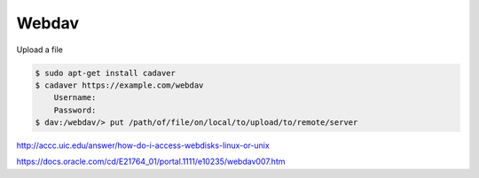 Webdav
======

Upload a file


.. code-block:: bash

    $ sudo apt-get install cadaver
    $ cadaver https://example.com/webdav
        Username:
        Password:
    $ dav:/webdav/> put /path/of/file/on/local/to/upload/to/remote/server

http://accc.uic.edu/answer/how-do-i-access-webdisks-linux-or-unix

https://docs.oracle.com/cd/E21764_01/portal.1111/e10235/webdav007.htm
